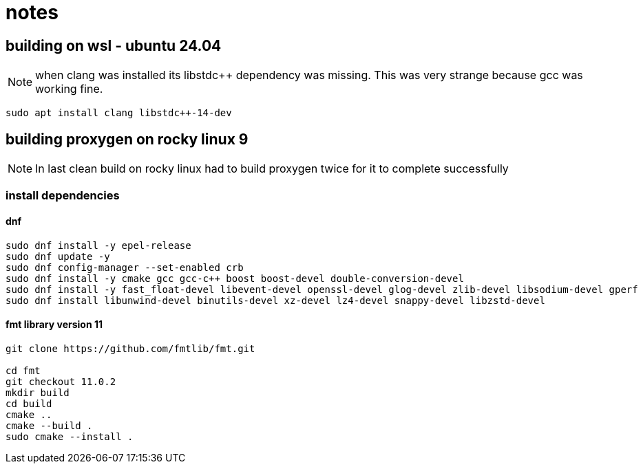 = notes

== building on wsl - ubuntu 24.04

NOTE: when clang was installed its libstdc++ dependency was missing.  This was very strange because gcc was working fine.
----
sudo apt install clang libstdc++-14-dev   
----


== building proxygen on rocky linux 9

NOTE: In last clean build on rocky linux had to build proxygen twice for it to complete successfully

=== install dependencies

==== dnf

----
sudo dnf install -y epel-release
sudo dnf update -y
sudo dnf config-manager --set-enabled crb
sudo dnf install -y cmake gcc gcc-c++ boost boost-devel double-conversion-devel
sudo dnf install -y fast_float-devel libevent-devel openssl-devel glog-devel zlib-devel libsodium-devel gperf
sudo dnf install libunwind-devel binutils-devel xz-devel lz4-devel snappy-devel libzstd-devel
----




==== fmt library version 11

----
git clone https://github.com/fmtlib/fmt.git

cd fmt
git checkout 11.0.2
mkdir build
cd build
cmake ..
cmake --build .
sudo cmake --install .
---- 
